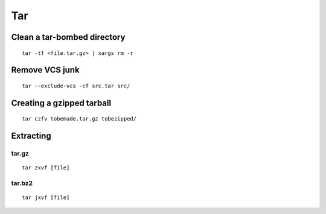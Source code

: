 ===
Tar
===

Clean a tar-bombed directory
==============================
::

  tar -tf <file.tar.gz> | xargs rm -r

Remove VCS junk
==============================
::

  tar --exclude-vcs -cf src.tar src/

Creating a gzipped tarball
==============================
::

  tar czfv tobemade.tar.gz tobezipped/

Extracting
==============================
tar.gz
-----------------------------------
::

  tar zxvf [file]

tar.bz2
-----------------------------------
::

  tar jxvf [file]
